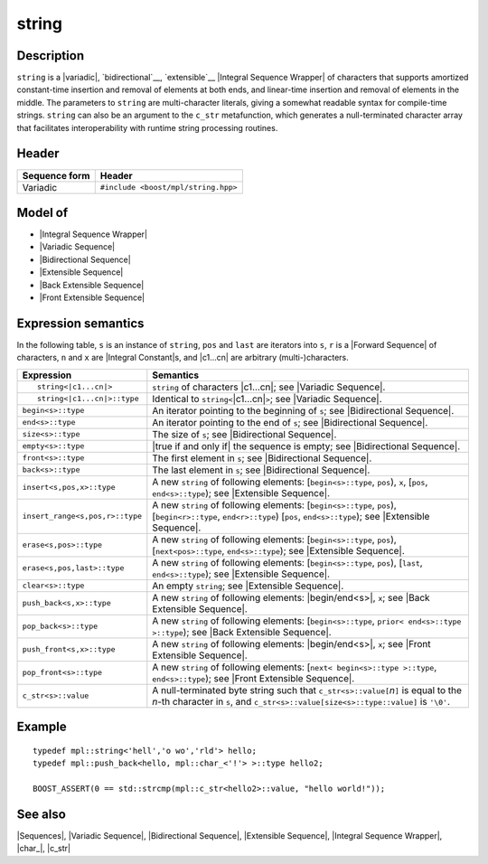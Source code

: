 .. Sequences/Classes//string |100

.. Copyright Eric Niebler 2009.
.. Distributed under the Boost
.. Software License, Version 1.0. (See accompanying
.. file LICENSE_1_0.txt or copy at http://www.boost.org/LICENSE_1_0.txt)

string
======

Description
-----------

``string`` is a |variadic|, `bidirectional`__, `extensible`__ |Integral Sequence Wrapper| of
characters that supports amortized constant-time insertion and removal of elements at both ends,
and linear-time insertion and removal of elements in the middle. The parameters to ``string``
are multi-character literals, giving a somewhat readable syntax for compile-time strings.
``string`` can also be an argument to the ``c_str`` metafunction, which generates a
null-terminated character array that facilitates interoperability with runtime string
processing routines.

__ `Bidirectional Sequence`_
__ `Extensible Sequence`_

Header
------

+-------------------+-------------------------------------------------------+
| Sequence form     | Header                                                |
+===================+=======================================================+
| Variadic          | ``#include <boost/mpl/string.hpp>``                   |
+-------------------+-------------------------------------------------------+

Model of
--------

* |Integral Sequence Wrapper|
* |Variadic Sequence|
* |Bidirectional Sequence|
* |Extensible Sequence|
* |Back Extensible Sequence|
* |Front Extensible Sequence|

Expression semantics
--------------------

In the following table, ``s`` is an instance of ``string``, ``pos`` and ``last`` are iterators 
into ``s``, ``r`` is a |Forward Sequence| of characters, ``n`` and ``x`` are |Integral Constant|\ s,
and |c1...cn| are arbitrary (multi-)characters.

+---------------------------------------+-----------------------------------------------------------+
| Expression                            | Semantics                                                 |
+=======================================+===========================================================+
| .. parsed-literal::                   | ``string`` of characters |c1...cn|; see                   |
|                                       | |Variadic Sequence|.                                      |
|    string<|c1...cn|>                  |                                                           |
+---------------------------------------+-----------------------------------------------------------+
| .. parsed-literal::                   | Identical to ``string<``\ |c1...cn|\ ``>``;               |
|                                       | see |Variadic Sequence|.                                  |
|    string<|c1...cn|>::type            |                                                           |
+---------------------------------------+-----------------------------------------------------------+
| ``begin<s>::type``                    | An iterator pointing to the beginning of ``s``;           |
|                                       | see |Bidirectional Sequence|.                             |
+---------------------------------------+-----------------------------------------------------------+
| ``end<s>::type``                      | An iterator pointing to the end of ``s``;                 |
|                                       | see |Bidirectional Sequence|.                             |
+---------------------------------------+-----------------------------------------------------------+
| ``size<s>::type``                     | The size of ``s``; see |Bidirectional Sequence|.          |
+---------------------------------------+-----------------------------------------------------------+
| ``empty<s>::type``                    | |true if and only if| the sequence is empty;              |
|                                       | see |Bidirectional Sequence|.                             |
+---------------------------------------+-----------------------------------------------------------+
| ``front<s>::type``                    | The first element in ``s``; see                           |
|                                       | |Bidirectional Sequence|.                                 |
+---------------------------------------+-----------------------------------------------------------+
| ``back<s>::type``                     | The last element in ``s``; see                            |
|                                       | |Bidirectional Sequence|.                                 |
+---------------------------------------+-----------------------------------------------------------+
| ``insert<s,pos,x>::type``             | A new ``string`` of following elements:                   |
|                                       | [``begin<s>::type``, ``pos``), ``x``,                     |
|                                       | [``pos``, ``end<s>::type``); see |Extensible Sequence|.   |
+---------------------------------------+-----------------------------------------------------------+
| ``insert_range<s,pos,r>::type``       | A new ``string`` of following elements:                   |
|                                       | [``begin<s>::type``, ``pos``),                            |
|                                       | [``begin<r>::type``, ``end<r>::type``)                    |
|                                       | [``pos``, ``end<s>::type``); see |Extensible Sequence|.   |
+---------------------------------------+-----------------------------------------------------------+
| ``erase<s,pos>::type``                | A new ``string`` of following elements:                   |
|                                       | [``begin<s>::type``, ``pos``),                            |
|                                       | [``next<pos>::type``, ``end<s>::type``); see              |
|                                       | |Extensible Sequence|.                                    |
+---------------------------------------+-----------------------------------------------------------+
| ``erase<s,pos,last>::type``           | A new ``string`` of following elements:                   |
|                                       | [``begin<s>::type``, ``pos``),                            |
|                                       | [``last``, ``end<s>::type``); see |Extensible Sequence|.  |
+---------------------------------------+-----------------------------------------------------------+
| ``clear<s>::type``                    | An empty ``string``; see |Extensible Sequence|.           |
+---------------------------------------+-----------------------------------------------------------+
| ``push_back<s,x>::type``              | A new ``string`` of following elements:                   | 
|                                       | |begin/end<s>|, ``x``;                                    |
|                                       | see |Back Extensible Sequence|.                           |
+---------------------------------------+-----------------------------------------------------------+
| ``pop_back<s>::type``                 | A new ``string`` of following elements:                   |
|                                       | [``begin<s>::type``, ``prior< end<s>::type >::type``);    |
|                                       | see |Back Extensible Sequence|.                           |
+---------------------------------------+-----------------------------------------------------------+
| ``push_front<s,x>::type``             | A new ``string`` of following elements:                   |
|                                       | |begin/end<s>|, ``x``; see |Front Extensible Sequence|.   |
+---------------------------------------+-----------------------------------------------------------+
| ``pop_front<s>::type``                | A new ``string`` of following elements:                   |
|                                       | [``next< begin<s>::type >::type``, ``end<s>::type``);     |
|                                       | see |Front Extensible Sequence|.                          |
+---------------------------------------+-----------------------------------------------------------+
| ``c_str<s>::value``                   | A null-terminated byte string such that                   |
|                                       | ``c_str<s>::value[``\ *n*\ ``]`` is equal to the *n*\ -th |
|                                       | character in ``s``, and                                   |
|                                       | ``c_str<s>::value[size<s>::type::value]`` is ``'\0'``.    |
+---------------------------------------+-----------------------------------------------------------+


Example
-------

.. parsed-literal::
   
    typedef mpl::string<'hell','o wo','rld'> hello;
    typedef mpl::push_back<hello, mpl::char_<'!'> >::type hello2;

    BOOST_ASSERT(0 == std::strcmp(mpl::c_str<hello2>::value, "hello world!"));


See also
--------

|Sequences|, |Variadic Sequence|, |Bidirectional Sequence|, |Extensible Sequence|, |Integral Sequence Wrapper|, |char_|, |c_str|
